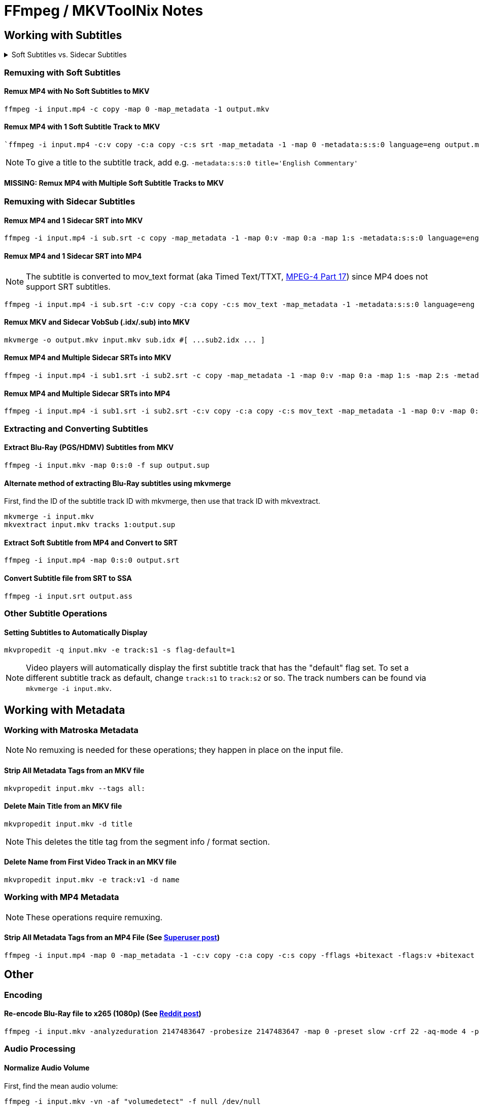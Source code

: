 # FFmpeg / MKVToolNix Notes

:doctype: article
:toc: right
:toclevels: 4
:doctype: book
:source-highlighter: highlightjs
:highlightjs-theme: darcula
:rouge-theme: monokai
:source-language: shell
:stylesheet: boot-slate.css

== Working with Subtitles

.Soft Subtitles vs. Sidecar Subtitles
[%collapsible]
====
*Soft subtitles* are subtitles that are packaged as a track or stream inside a video container file, as opposed to <<remuxing-with-sidecar-subtitles,sidecar>> or hardcoded subtitles.

*Sidecar subtitles* (aka external subtitles) are separate subtitle files that usually sit alongside the main video file with the same base filename. (i.e. `video.mkv` and `video.eng.srt`)
====


=== Remuxing with Soft Subtitles

==== Remux MP4 with No Soft Subtitles to MKV

[,shell]
----
ffmpeg -i input.mp4 -c copy -map 0 -map_metadata -1 output.mkv
----

==== Remux MP4 with 1 Soft Subtitle Track to MKV

[,shell]
----
`ffmpeg -i input.mp4 -c:v copy -c:a copy -c:s srt -map_metadata -1 -map 0 -metadata:s:s:0 language=eng output.mkv`
----

NOTE: To give a title to the subtitle track, add e.g. `+-metadata:s:s:0 title='English Commentary'+`

==== MISSING: Remux MP4 with Multiple Soft Subtitle Tracks to MKV

=== Remuxing with Sidecar Subtitles

==== Remux MP4 and 1 Sidecar SRT into MKV

[,shell]
----
ffmpeg -i input.mp4 -i sub.srt -c copy -map_metadata -1 -map 0:v -map 0:a -map 1:s -metadata:s:s:0 language=eng output.mkv
----

==== Remux MP4 and 1 Sidecar SRT into MP4

NOTE: The subtitle is converted to mov_text format (aka Timed Text/TTXT, http://en.wikipedia.org/wiki/MPEG-4_Part_17[MPEG-4 Part 17]) since MP4 does not support SRT subtitles.

[,shell]
----
ffmpeg -i input.mp4 -i sub.srt -c:v copy -c:a copy -c:s mov_text -map_metadata -1 -metadata:s:s:0 language=eng output.mp4
----

==== Remux MKV and Sidecar VobSub (.idx/.sub) into MKV

[,shell]
----
mkvmerge -o output.mkv input.mkv sub.idx #[ ...sub2.idx ... ]
----

==== Remux MP4 and Multiple Sidecar SRTs into MKV

[,shell]
----
ffmpeg -i input.mp4 -i sub1.srt -i sub2.srt -c copy -map_metadata -1 -map 0:v -map 0:a -map 1:s -map 2:s -metadata:s:s:0 language=eng -metadata:s:s:1 language=eng -metadata:s:s:1 title='SDH' output.mkv
----

==== Remux MP4 and Multiple Sidecar SRTs into MP4

[,shell]
----
ffmpeg -i input.mp4 -i sub1.srt -i sub2.srt -c:v copy -c:a copy -c:s mov_text -map_metadata -1 -map 0:v -map 0:a -map 1:s -map 2:s -metadata:s:s:0 language=eng -metadata:s:s:1 language=eng -metadata:s:s:1 title='SDH' output.mp4
----

=== Extracting and Converting Subtitles

==== Extract Blu-Ray (PGS/HDMV) Subtitles from MKV

[,shell]
----
ffmpeg -i input.mkv -map 0:s:0 -f sup output.sup
----

==== Alternate method of extracting Blu-Ray subtitles using mkvmerge

First, find the ID of the subtitle track ID with mkvmerge, then use that track ID with mkvextract.

[,shell]
----
mkvmerge -i input.mkv
mkvextract input.mkv tracks 1:output.sup
----

==== Extract Soft Subtitle from MP4 and Convert to SRT

[,shell]
----
ffmpeg -i input.mp4 -map 0:s:0 output.srt
----

==== Convert Subtitle file from SRT to SSA

[,shell]
----
ffmpeg -i input.srt output.ass
----

=== Other Subtitle Operations

==== Setting Subtitles to Automatically Display

[,shell]
----
mkvpropedit -q input.mkv -e track:s1 -s flag-default=1
----

NOTE: Video players will automatically display the first subtitle track that has the "default" flag set. To set a different subtitle track as default, change `+track:s1+` to `+track:s2+` or so. The track numbers can be found via `+mkvmerge -i input.mkv+`.

== Working with Metadata

=== Working with Matroska Metadata

NOTE: No remuxing is needed for these operations; they happen in place on the input file.

==== Strip All Metadata Tags from an MKV file

[,shell]
----
mkvpropedit input.mkv --tags all:
----

==== Delete Main Title from an MKV file

[,shell]
----
mkvpropedit input.mkv -d title
----

NOTE: This deletes the title tag from the segment info / format section.

==== Delete Name from First Video Track in an MKV file

[,shell]
----
mkvpropedit input.mkv -e track:v1 -d name
----

=== Working with MP4 Metadata

NOTE: These operations require remuxing.

==== Strip All Metadata Tags from an MP4 File (See https://superuser.com/questions/441361/strip-metadata-from-all-formats-with-ffmpeg/428039#428039[Superuser post])

[,shell]
----
ffmpeg -i input.mp4 -map 0 -map_metadata -1 -c:v copy -c:a copy -c:s copy -fflags +bitexact -flags:v +bitexact -flags:a +bitexact -flags:s +bitexact output.mp4
----

== Other

=== Encoding

==== Re-encode Blu-Ray file to x265 (1080p) (See https://www.reddit.com/r/ffmpeg/comments/mij9mr/which_settings_for_converting_fullhd_blu_rays_to/?rdt=47933[Reddit post])

[,shell]
----
ffmpeg -i input.mkv -analyzeduration 2147483647 -probesize 2147483647 -map 0 -preset slow -crf 22 -aq-mode 4 -pix_fmt yuv420p10le -c:v libx265 -tag:v hvc1 -x265-params hdr-opt=1:keyint=96 -profile:v main10 -c:a copy -c:s copy output.mkv
----

=== Audio Processing

==== Normalize Audio Volume

First, find the mean audio volume:

[,shell]
----
ffmpeg -i input.mkv -vn -af "volumedetect" -f null /dev/null
----

The mean volume should appear near the end of the output, i.e. `+mean_volume: -24.8 dB+`.

Then you can re-encode using that value to normalize the audio:

[,shell]
----
ffmpeg -i input.mkv -vcodec copy -af "volume=24dB" output.mkv
----

== Notes

If 'Starting new cluster due to timestamp' warning appears in the ffmpeg output during a muxing or encoding operation, try adding `+-max_interleave_delta 0+`.

If "missing timestamp" errors appear in the ffmpeg output, try adding `+-fflags +genpts+`.

To time an ffmpeg operation, use the `+-benchmark+` option.
